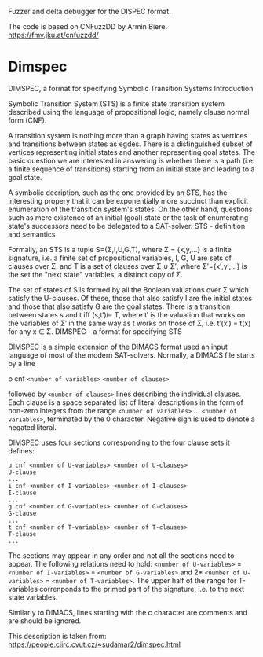 Fuzzer and  delta debugger for the DISPEC format.

The code is based on CNFuzzDD by Armin Biere.
https://fmv.jku.at/cnfuzzdd/


* Dimspec

DIMSPEC, a format for specifying Symbolic Transition Systems
Introduction

Symbolic Transition System (STS) is a finite state transition system described using the language of propositional logic, namely clause normal form (CNF).

A transition system is nothing more than a graph having states as vertices and transitions between states as egdes. There is a distinguished subset of vertices representing initial states and another representing goal states. The basic question we are interested in answering is whether there is a path (i.e. a finite sequence of transitions) starting from an initial state and leading to a goal state.

A symbolic decription, such as the one provided by an STS, has the interesting propery that it can be exponentially more succinct than explicit enumeration of the transition system's states. On the other hand, questions such as mere existence of an initial (goal) state or the task of enumerating state's successors need to be delegated to a SAT-solver.
STS - definition and semantics

Formally, an STS is a tuple S=(Σ,I,U,G,T), where Σ = {x,y,...} is a finite signature, i.e. a finite set of propositional variables, I, G, U are sets of clauses over Σ, and T is a set of clauses over Σ ∪ Σ′, where Σ′={x′,y′,...} is the set the "next state" variables, a distinct copy of Σ.

The set of states of S is formed by all the Boolean valuations over Σ which satisfy the U-clauses. Of these, those that also satisfy I are the initial states and those that also satisfy G are the goal states. There is a transition between states s and t iff (s,t′)⊨ T, where t′ is the valuation that works on the variables of Σ′ in the same way as t works on those of Σ, i.e. t′(x′) = t(x) for any x ∈ Σ.
DIMSPEC - a format for specifying STS

DIMSPEC is a simple extension of the DIMACS format used an input language of most of the modern SAT-solvers. Normally, a DIMACS file starts by a line

p cnf ~<number of variables>~ ~<number of clauses>~

followed by ~<number of clauses>~ lines describing the individual clauses. Each clause is a space separated list of literal descriptions in the form of non-zero integers from the range ~<number of variables>~ ... ~<number of variables>~, terminated by the 0 character. Negative sign is used to denote a negated literal.

DIMSPEC uses four sections corresponding to the four clause sets it defines:

#+begin_example
u cnf <number of U-variables> <number of U-clauses>
U-clause
...
i cnf <number of I-variables> <number of I-clauses>
I-clause
...
g cnf <number of G-variables> <number of G-clauses>
G-clause
...
t cnf <number of T-variables> <number of T-clauses>
T-clause
...
#+end_example

The sections may appear in any order and not all the sections need to appear. The following relations need to hold: ~<number of U-variables>~ = ~<number of I-variables>~ = ~<number of G-variables>~ and 2* ~<number of U-variables>~ = ~<number of T-variables>~. The upper half of the range for T-variables correnponds to the primed part of the signature, i.e. to the next state variables.

Similarly to DIMACS, lines starting with the c character are comments and are should be ignored.

This description is taken from:
https://people.ciirc.cvut.cz/~sudamar2/dimspec.html
